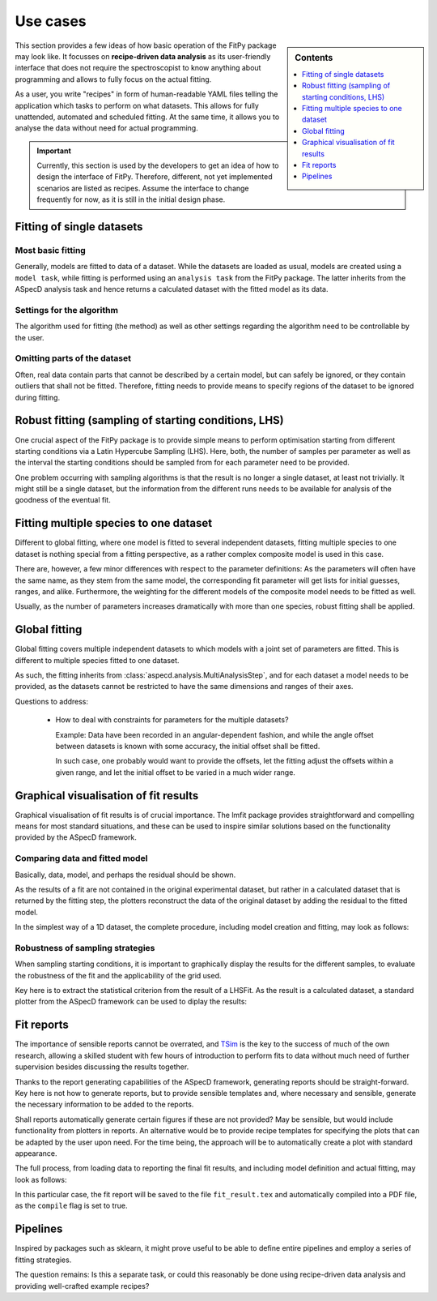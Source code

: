 .. _use_cases:

=========
Use cases
=========


.. sidebar:: Contents

    .. contents::
        :local:
        :depth: 1


This section provides a few ideas of how basic operation of the FitPy package may look like. It focusses on **recipe-driven data analysis** as its user-friendly interface that does not require the spectroscopist to know anything about programming and allows to fully focus on the actual fitting.

As a user, you write "recipes" in form of human-readable YAML files telling the application which tasks to perform on what datasets. This allows for fully unattended, automated and scheduled fitting. At the same time, it allows you to analyse the data without need for actual programming.


.. important::

    Currently, this section is used by the developers to get an idea of how to design the interface of FitPy. Therefore, different, not yet implemented scenarios are listed as recipes. Assume the interface to change frequently for now, as it is still in the initial design phase.


Fitting of single datasets
==========================


Most basic fitting
------------------

Generally, models are fitted to data of a dataset. While the datasets are loaded as usual, models are created using a ``model task``, while fitting is performed using an ``analysis task`` from the FitPy package. The latter inherits from the ASpecD analysis task and hence returns a calculated dataset with the fitted model as its data.


.. code-block:: yaml
    :linenos:

    format:
      type: ASpecD recipe
      version: '0.2'

    datasets:
      - /path/to/dataset

    tasks:
      - kind: model
        type: Gaussian
        properties:
          parameters:
            position: 1.5
            width: 0.5
        from_dataset: /path/to/dataset
        output: model
        result: gaussian_model

      - kind: fitpy.singleanalysis
        type: SimpleFit
        properties:
          model: gaussian_model
          parameters:
            fit:
              amplitude:
                start: 5
                range: [3, 7]
        result: fitted_gaussian


Settings for the algorithm
--------------------------

The algorithm used for fitting (the method) as well as other settings regarding the algorithm need to be controllable by the user.


.. code-block:: yaml
    :linenos:

    format:
      type: ASpecD recipe
      version: '0.2'

    datasets:
      - /path/to/dataset

    tasks:
      - kind: model
        type: Gaussian
        properties:
          parameters:
            position: 1.5
            width: 0.5
        from_dataset: /path/to/dataset
        output: model
        result: gaussian_model

      - kind: fitpy.singleanalysis
        type: SimpleFit
        properties:
          model: gaussian_model
          parameters:
            fit:
              amplitude:
                start: 5
                range: [3, 7]
            algorithm:
              method: leastsq
        result: fitted_gaussian


Omitting parts of the dataset
-----------------------------

Often, real data contain parts that cannot be described by a certain model, but can safely be ignored, or they contain outliers that shall not be fitted. Therefore, fitting needs to provide means to specify regions of the dataset to be ignored during fitting.


.. code-block:: yaml
    :linenos:

    format:
      type: ASpecD recipe
      version: '0.2'

    datasets:
      - /path/to/dataset

    tasks:
      - kind: model
        type: Gaussian
        properties:
          parameters:
            position: 1.5
            width: 0.5
        from_dataset: /path/to/dataset
        output: model
        result: gaussian_model

      - kind: fitpy.singleanalysis
        type: SimpleFit
        properties:
          model: gaussian_model
          parameters:
            fit:
              amplitude:
                start: 5
                range: [3, 7]
            algorithm:
              method: leastsq
            cut_range:
              - [5, 6]
              - [9, 10]
        result: fitted_gaussian


Robust fitting (sampling of starting conditions, LHS)
=====================================================

One crucial aspect of the FitPy package is to provide simple means to perform optimisation starting from different starting conditions via a Latin Hypercube Sampling (LHS). Here, both, the number of samples per parameter as well as the interval the starting conditions should be sampled from for each parameter need to be provided.

One problem occurring with sampling algorithms is that the result is no longer a single dataset, at least not trivially. It might still be a single dataset, but the information from the different runs needs to be available for analysis of the goodness of the eventual fit.


.. code-block:: yaml
    :linenos:

    format:
      type: ASpecD recipe
      version: '0.2'

    datasets:
      - /path/to/dataset

    tasks:
      - kind: model
        type: Gaussian
        properties:
          parameters:
            position: 1.5
            width: 0.5
        from_dataset: /path/to/dataset
        output: model
        result: gaussian_model

      - kind: fitpy.singleanalysis
        type: LHSFit
        properties:
          model: gaussian_model
          parameters:
            fit:
              amplitude:
                lhs_range: [1, 10]
            lhs:
              points: 5
        result: fitted_gaussian


Fitting multiple species to one dataset
=======================================

Different to global fitting, where one model is fitted to several independent datasets, fitting multiple species to one dataset is nothing special from a fitting perspective, as a rather complex composite model is used in this case.

There are, however, a few minor differences with respect to the parameter definitions: As the parameters will often have the same name, as they stem from the same model, the corresponding fit parameter will get lists for initial guesses, ranges, and alike. Furthermore, the weighting for the different models of the composite model needs to be fitted as well.

Usually, as the number of parameters increases dramatically with more than one species, robust fitting shall be applied.


.. code-block:: yaml
    :linenos:

    format:
      type: ASpecD recipe
      version: '0.2'

    datasets:
      - /path/to/dataset

    tasks:
      - kind: model
        type: CompositeModel
        from_dataset: /path/to/dataset
        properties:
          models:
            - Gaussian
            - Gaussian
          parameters:
            - position: 5
            - position: 8
        output: model
        result: multiple_gaussians

      - kind: fitpy.singleanalysis
        type: MultipleSpeciesFit
        properties:
          model: multiple_gaussians
          parameters:
            fit:
              position:
                start:
                  - 5
                  - 8
                range:
                  - [3, 7]
                  - [6, 9]
              weights:
                start:
                  - 1
                range:
                  - [0.5, 2]
        result: fitted_gaussians


Global fitting
==============

Global fitting covers multiple independent datasets to which models with a joint set of parameters are fitted. This is different to multiple species fitted to one dataset.

As such, the fitting inherits from :class:`aspecd.analysis.MultiAnalysisStep`, and for each dataset a model needs to be provided, as the datasets cannot be restricted to have the same dimensions and ranges of their axes.


.. code-block:: yaml
    :linenos:

    format:
      type: ASpecD recipe
      version: '0.2'

    datasets:
      - /path/to/first/dataset
      - /path/to/second/dataset

    tasks:
      - kind: model
        type: Gaussian
        properties:
          parameters:
            position: 1.5
            width: 0.5
        from_dataset: /path/to/first/dataset
        output: model
        result: gaussian_model_1

      - kind: model
        type: Gaussian
        properties:
          parameters:
            position: 1.5
            width: 0.5
        from_dataset: /path/to/second/dataset
        result: gaussian_model_2

      - kind: fitpy.multianalysis
        type: GlobalFit
        properties:
          models:
            - gaussian_model_1
            - gaussian_model_2
          parameters:
            fit:
              amplitude:
                start: 5
                range: [3, 7]
        result: fitted_gaussian


Questions to address:

  * How to deal with constraints for parameters for the multiple datasets?

    Example: Data have been recorded in an angular-dependent fashion, and while the angle offset between datasets is known with some accuracy, the initial offset shall be fitted.

    In such case, one probably would want to provide the offsets, let the fitting adjust the offsets within a given range, and let the initial offset to be varied in a much wider range.



Graphical visualisation of fit results
======================================

Graphical visualisation of fit results is of crucial importance. The lmfit package provides straightforward and compelling means for most standard situations, and these can be used to inspire similar solutions based on the functionality provided by the ASpecD framework.


Comparing data and fitted model
-------------------------------

Basically, data, model, and perhaps the residual should be shown.

As the results of a fit are not contained in the original experimental dataset, but rather in a calculated dataset that is returned by the fitting step, the plotters reconstruct the data of the original dataset by adding the residual to the fitted model.

In the simplest way of a 1D dataset, the complete procedure, including model creation and fitting, may look as follows:


.. code-block:: yaml
    :linenos:

    format:
      type: ASpecD recipe
      version: '0.2'

    datasets:
      - /path/to/dataset

    tasks:
      - kind: model
        type: Gaussian
        properties:
          parameters:
            position: 1.5
            width: 0.5
        from_dataset: /path/to/dataset
        output: model
        result: gaussian_model

      - kind: fitpy.singleanalysis
        type: SimpleFit
        properties:
          model: gaussian_model
          parameters:
            fit:
              amplitude:
                start: 5
                range: [3, 7]
        result: fitted_gaussian

      - kind: fitpy.singleplot
        type: SinglePlotter1D
        properties:
          filename: fit_result.pdf
        apply_to: fitted_gaussian


Robustness of sampling strategies
---------------------------------

When sampling starting conditions, it is important to graphically display the results for the different samples, to evaluate the robustness of the fit and the applicability of the grid used.

Key here is to extract the statistical criterion from the result of a LHSFit. As the result is a calculated dataset, a standard plotter from the ASpecD framework can be used to diplay the results:


.. code-block:: yaml
    :linenos:

    format:
      type: ASpecD recipe
      version: '0.2'

    datasets:
      - /path/to/dataset

    tasks:
      - kind: model
        type: Gaussian
        properties:
          parameters:
            position: 1.5
            width: 0.5
        from_dataset: /path/to/dataset
        output: model
        result: gaussian_model

      - kind: fitpy.singleanalysis
        type: LHSFit
        properties:
          model: gaussian_model
          parameters:
            fit:
              amplitude:
                lhs_range: [1, 10]
            lhs:
              points: 5
        result: fitted_gaussian

      - kind: fitpy.singleanalysis
        type: ExtractLHSStatistics
        properties:
          parameters:
            criterion: reduced_chi_square
        result: reduced_chi_squares
        apply_to: fitted_gaussian

      - kind: singleplot
        type: SinglePlotter1D
        properties:
          properties:
            drawing:
              marker: 'o'
              linestyle: 'none'
          filename: 'reduced_chi_squares.pdf'
        apply_to: reduced_chi_squares



Fit reports
===========

The importance of sensible reports cannot be overrated, and `TSim <https://www.till-biskup.de/en/software/matlab/tsim/>`_ is the key to the success of much of the own research, allowing a skilled student with few hours of introduction to perform fits to data without much need of further supervision besides discussing the results together.

Thanks to the report generating capabilities of the ASpecD framework, generating reports should be straight-forward. Key here is not how to generate reports, but to provide sensible templates and, where necessary and sensible, generate the necessary information to be added to the reports.

Shall reports automatically generate certain figures if these are not provided? May be sensible, but would include functionality from plotters in reports. An alternative would be to provide recipe templates for specifying the plots that can be adapted by the user upon need. For the time being, the approach will be to automatically create a plot with standard appearance.

The full process, from loading data to reporting the final fit results, and including model definition and actual fitting, may look as follows:


.. code-block:: yaml
    :linenos:

    format:
      type: ASpecD recipe
      version: '0.2'

    datasets:
      - /path/to/dataset

    tasks:
      - kind: model
        type: Gaussian
        properties:
          parameters:
            position: 1.5
            width: 0.5
        from_dataset: /path/to/dataset
        output: model
        result: gaussian_model

      - kind: fitpy.singleanalysis
        type: SimpleFit
        properties:
          model: gaussian_model
          parameters:
            fit:
              amplitude:
                start: 5
                range: [3, 7]
        result: fitted_gaussian

      - kind: fitpy.report
        type: LaTeXFitReporter
        properties:
          template: simplefit.tex
          filename: fit_result.tex
        compile: true
        apply_to: fitted_gaussian


In this particular case, the fit report will be saved to the file ``fit_result.tex`` and automatically compiled into a PDF file, as the ``compile`` flag is set to true.


Pipelines
=========

Inspired by packages such as sklearn, it might prove useful to be able to define entire pipelines and employ a series of fitting strategies.

The question remains: Is this a separate task, or could this reasonably be done using recipe-driven data analysis and providing well-crafted example recipes?

